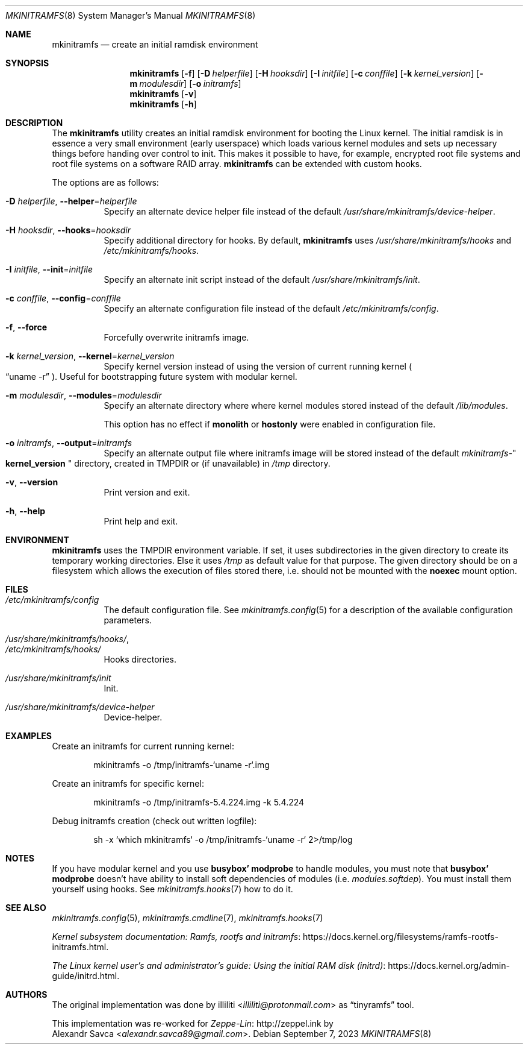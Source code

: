 .\" mkinitramfs(8) manual page
.\" See COPYING and COPYRIGHT files for corresponding information.
.Dd September 7, 2023
.Dt MKINITRAMFS 8
.Os
.\" ==================================================================
.Sh NAME
.Nm mkinitramfs
.Nd create an initial ramdisk environment
.\" ==================================================================
.Sh SYNOPSIS
.Nm mkinitramfs
.Op Fl f
.Op Fl D Ar helperfile
.Op Fl H Ar hooksdir
.Op Fl I Ar initfile
.Op Fl c Ar conffile
.Op Fl k Ar kernel_version
.Op Fl m Ar modulesdir
.Op Fl o Ar initramfs
.Nm
.Op Fl v
.Nm
.Op Fl h
.\" ==================================================================
.Sh DESCRIPTION
The
.Nm
utility creates an initial ramdisk environment for booting the Linux
kernel.
The initial ramdisk is in essence a very small environment (early
userspace) which loads various kernel modules and sets up necessary
things before handing over control to init.
This makes it possible to have, for example, encrypted root file
systems and root file systems on a software RAID array.
.Nm
can be extended with custom hooks.
.Pp
The options are as follows:
.Bl -tag -width Ds
.It Fl D Ar helperfile , Fl \-helper Ns = Ns Ar helperfile
Specify an alternate device helper file instead of the default
.Pa /usr/share/mkinitramfs/device-helper .
.It Fl H Ar hooksdir , Fl \-hooks Ns = Ns Ar hooksdir
Specify additional directory for hooks.
By default,
.Nm
uses
.Pa /usr/share/mkinitramfs/hooks
and
.Pa /etc/mkinitramfs/hooks .
.It Fl I Ar initfile , Fl \-init Ns = Ns Ar initfile
Specify an alternate init script instead of the default
.Pa /usr/share/mkinitramfs/init .
.It Fl c Ar conffile , Fl \-config Ns = Ns Em conffile
Specify an alternate configuration file instead of the default
.Pa /etc/mkinitramfs/config .
.It Fl f , Fl \-force
Forcefully overwrite initramfs image.
.It Fl k Ar kernel_version , Fl \-kernel Ns = Ns Ar kernel_version
Specify kernel version instead of using the version of current running
kernel
.Po
.Dq uname -r
.Pc .
Useful for bootstrapping future system with modular kernel.
.It Fl m Ar modulesdir , Fl \-modules Ns = Ns Ar modulesdir
Specify an alternate directory where where kernel modules stored
instead of the default
.Pa /lib/modules .
.Pp
This option has no effect if
.Sy monolith
or
.Sy hostonly
were enabled in configuration file.
.It Fl o Ar initramfs , Fl \-output Ns = Ns Ar initramfs
Specify an alternate output file where initramfs image will be stored
instead of the default
.Pa mkinitramfs- Ns Qo Li kernel_version Qc
directory, created in
.Ev TMPDIR
or (if unavailable) in
.Pa /tmp
directory.
.It Fl v , Fl \-version
Print version and exit.
.It Fl h , Fl \-help
Print help and exit.
.El
.\" ==================================================================
.Sh ENVIRONMENT
.Nm
uses the
.Ev TMPDIR
environment variable.
If set, it uses subdirectories in the given directory to create its
temporary working directories.
Else it uses
.Pa /tmp
as default value for that purpose.
The given directory should be on a filesystem which allows the
execution of files stored there, i.e.  should not be mounted with the
.Sy noexec
mount option.
.\" ==================================================================
.Sh FILES
.Bl -tag -width Ds  -compact
.It Pa /etc/mkinitramfs/config
The default configuration file.
See
.Xr mkinitramfs.config 5
for a description of the available configuration parameters.
.Pp
.It Pa /usr/share/mkinitramfs/hooks/ ,
.It Pa /etc/mkinitramfs/hooks/
Hooks directories.
.Pp
.It Pa /usr/share/mkinitramfs/init
Init.
.Pp
.It Pa /usr/share/mkinitramfs/device-helper
Device-helper.
.El
.\" ==================================================================
.Sh EXAMPLES
Create an initramfs for current running kernel:
.Bd -literal -offset indent
mkinitramfs -o /tmp/initramfs-`uname -r`.img
.Ed
.Pp
Create an initramfs for specific kernel:
.Bd -literal -offset indent
mkinitramfs -o /tmp/initramfs-5.4.224.img -k 5.4.224
.Ed
.Pp
Debug initramfs creation (check out written logfile):
.Bd -literal -offset indent
sh -x `which mkinitramfs` -o /tmp/initramfs-`uname -r` 2>/tmp/log
.Ed
.\" ==================================================================
.Sh NOTES
If you have modular kernel and you use
.Sy busybox' modprobe
to handle modules, you must note that
.Sy busybox' modprobe
doesn't have ability to install soft dependencies of modules (i.e.
.Pa modules.softdep Ns ).
You must install them yourself using hooks.
See
.Xr mkinitramfs.hooks 7
how to do it.
.\" ==================================================================
.Sh SEE ALSO
.Xr mkinitramfs.config 5 ,
.Xr mkinitramfs.cmdline 7 ,
.Xr mkinitramfs.hooks 7
.Pp
.Lk https://docs.kernel.org/filesystems/ramfs-rootfs-initramfs.html \
"Kernel subsystem documentation: Ramfs, rootfs and initramfs" .
.Pp
.Lk https://docs.kernel.org/admin-guide/initrd.html \
"The Linux kernel user's and administrator's guide: Using the initial RAM disk (initrd)" .
.\" ==================================================================
.Sh AUTHORS
The original implementation was done by
.An illiliti Aq Mt illiliti@protonmail.com
as
.Dq tinyramfs
tool.
.Pp
This implementation was re-worked for
.Lk http://zeppel.ink "Zeppe-Lin"
by
.An Alexandr Savca Aq Mt alexandr.savca89@gmail.com .
.\" vim: cc=72 tw=70
.\" End of file.
